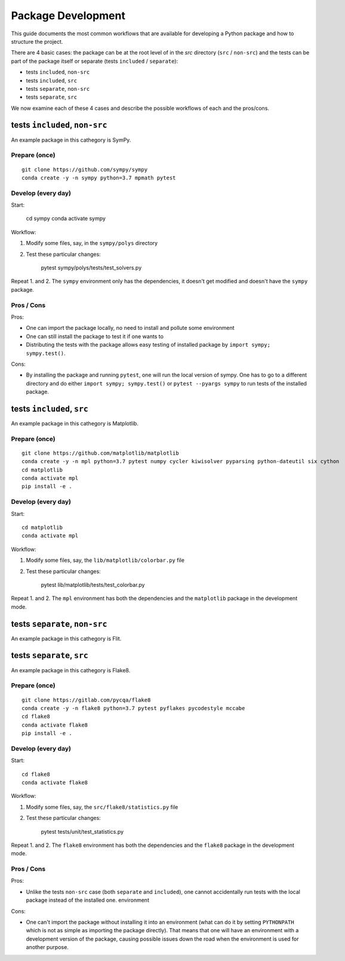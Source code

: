 ===================
Package Development
===================

This guide documents the most common workflows that are available for
developing a Python package and how to structure the project.

There are 4 basic cases: the package can be at the root level of in the `src`
directory (``src`` / ``non-src``) and the tests can be part of the package itself
or separate (tests ``included`` / ``separate``):

* tests ``included``, ``non-src``
* tests ``included``, ``src``
* tests ``separate``, ``non-src``
* tests ``separate``, ``src``

We now examine each of these 4 cases and describe the possible workflows of
each and the pros/cons.

tests ``included``, ``non-src``
===============================

An example package in this cathegory is SymPy.

Prepare (once)
--------------

::

    git clone https://github.com/sympy/sympy
    conda create -y -n sympy python=3.7 mpmath pytest

Develop (every day)
-------------------

Start:

    cd sympy
    conda activate sympy

Workflow:

1. Modify some files, say, in the ``sympy/polys`` directory
2. Test these particular changes:

        pytest sympy/polys/tests/test_solvers.py

Repeat 1. and 2. The ``sympy`` environment only has the dependencies, it
doesn't get modified and doesn't have the ``sympy`` package.

Pros / Cons
-----------

Pros:

* One can import the package locally, no need to install and pollute some
  environment
* One can still install the package to test it if one wants to
* Distributing the tests with the package allows easy testing of installed
  package by ``import sympy; sympy.test()``.

Cons:

* By installing the package and running ``pytest``, one will run the local
  version of sympy. One has to go to a different directory and do either
  ``import sympy; sympy.test()`` or ``pytest --pyargs sympy`` to run tests of
  the installed package.

tests ``included``, ``src``
===========================

An example package in this cathegory is Matplotlib.

Prepare (once)
--------------

::

    git clone https://github.com/matplotlib/matplotlib
    conda create -y -n mpl python=3.7 pytest numpy cycler kiwisolver pyparsing python-dateutil six cython
    cd matplotlib
    conda activate mpl
    pip install -e .

Develop (every day)
-------------------

Start::

    cd matplotlib
    conda activate mpl

Workflow:

1. Modify some files, say, the ``lib/matplotlib/colorbar.py`` file
2. Test these particular changes:

        pytest lib/matplotlib/tests/test_colorbar.py

Repeat 1. and 2. The ``mpl`` environment has both the dependencies and the
``matplotlib`` package in the development mode.

tests ``separate``, ``non-src``
===============================

An example package in this cathegory is Flit.

tests ``separate``, ``src``
===========================

An example package in this cathegory is Flake8.

Prepare (once)
--------------

::

    git clone https://gitlab.com/pycqa/flake8
    conda create -y -n flake8 python=3.7 pytest pyflakes pycodestyle mccabe
    cd flake8
    conda activate flake8
    pip install -e .

Develop (every day)
-------------------

Start::

    cd flake8
    conda activate flake8

Workflow:

1. Modify some files, say, the ``src/flake8/statistics.py`` file
2. Test these particular changes:

        pytest tests/unit/test_statistics.py

Repeat 1. and 2. The ``flake8`` environment has both the dependencies and the
``flake8`` package in the development mode.

Pros / Cons
-----------

Pros:

* Unlike the tests ``non-src`` case (both ``separate`` and ``included``), one
  cannot accidentally run tests with the local package instead of the
  installed one. environment

Cons:

* One can't import the package without installing it into an environment (what
  can do it by setting ``PYTHONPATH`` which is not as simple as importing the
  package directly). That means that one will have an environment with a
  development version of the package, causing possible issues down the road
  when the environment is used for another purpose.
